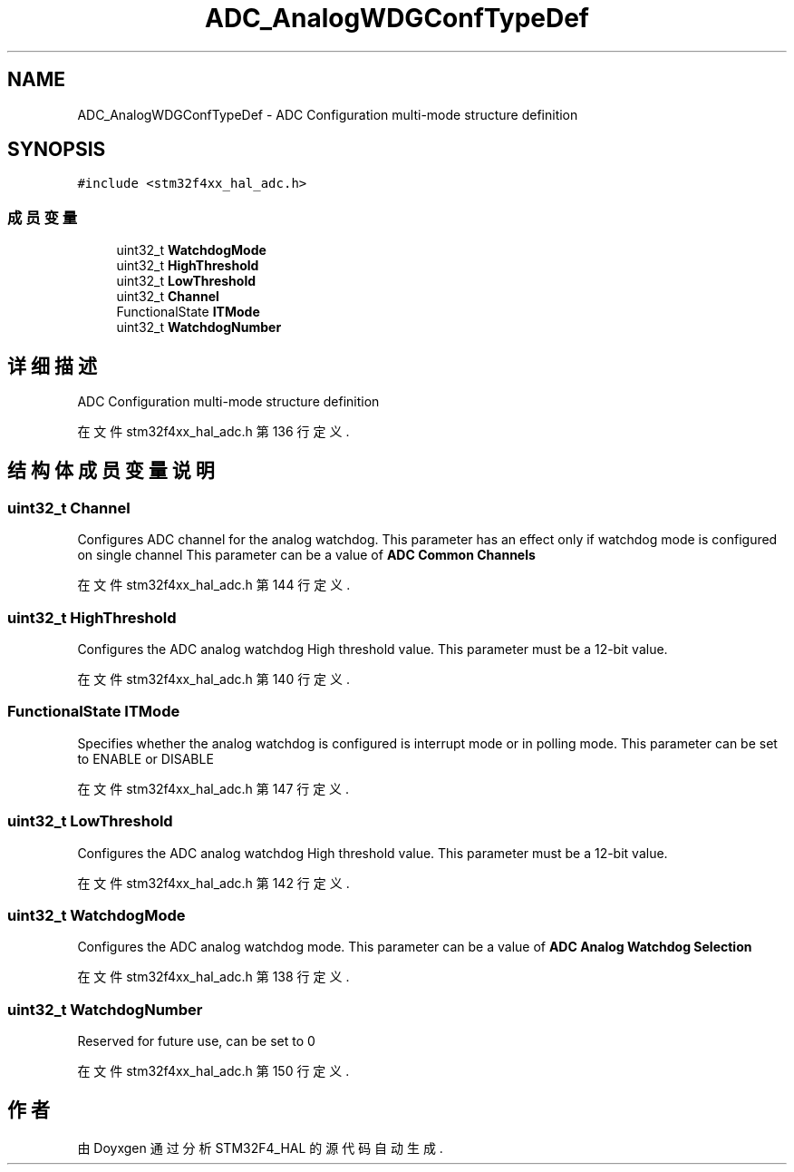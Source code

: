 .TH "ADC_AnalogWDGConfTypeDef" 3 "2020年 八月 7日 星期五" "Version 1.24.0" "STM32F4_HAL" \" -*- nroff -*-
.ad l
.nh
.SH NAME
ADC_AnalogWDGConfTypeDef \- ADC Configuration multi-mode structure definition 
.br
  

.SH SYNOPSIS
.br
.PP
.PP
\fC#include <stm32f4xx_hal_adc\&.h>\fP
.SS "成员变量"

.in +1c
.ti -1c
.RI "uint32_t \fBWatchdogMode\fP"
.br
.ti -1c
.RI "uint32_t \fBHighThreshold\fP"
.br
.ti -1c
.RI "uint32_t \fBLowThreshold\fP"
.br
.ti -1c
.RI "uint32_t \fBChannel\fP"
.br
.ti -1c
.RI "FunctionalState \fBITMode\fP"
.br
.ti -1c
.RI "uint32_t \fBWatchdogNumber\fP"
.br
.in -1c
.SH "详细描述"
.PP 
ADC Configuration multi-mode structure definition 
.br
 
.PP
在文件 stm32f4xx_hal_adc\&.h 第 136 行定义\&.
.SH "结构体成员变量说明"
.PP 
.SS "uint32_t Channel"
Configures ADC channel for the analog watchdog\&. This parameter has an effect only if watchdog mode is configured on single channel This parameter can be a value of \fBADC Common Channels\fP 
.PP
在文件 stm32f4xx_hal_adc\&.h 第 144 行定义\&.
.SS "uint32_t HighThreshold"
Configures the ADC analog watchdog High threshold value\&. This parameter must be a 12-bit value\&. 
.PP
在文件 stm32f4xx_hal_adc\&.h 第 140 行定义\&.
.SS "FunctionalState ITMode"
Specifies whether the analog watchdog is configured is interrupt mode or in polling mode\&. This parameter can be set to ENABLE or DISABLE 
.PP
在文件 stm32f4xx_hal_adc\&.h 第 147 行定义\&.
.SS "uint32_t LowThreshold"
Configures the ADC analog watchdog High threshold value\&. This parameter must be a 12-bit value\&. 
.PP
在文件 stm32f4xx_hal_adc\&.h 第 142 行定义\&.
.SS "uint32_t WatchdogMode"
Configures the ADC analog watchdog mode\&. This parameter can be a value of \fBADC Analog Watchdog Selection\fP 
.PP
在文件 stm32f4xx_hal_adc\&.h 第 138 行定义\&.
.SS "uint32_t WatchdogNumber"
Reserved for future use, can be set to 0 
.PP
在文件 stm32f4xx_hal_adc\&.h 第 150 行定义\&.

.SH "作者"
.PP 
由 Doyxgen 通过分析 STM32F4_HAL 的 源代码自动生成\&.
